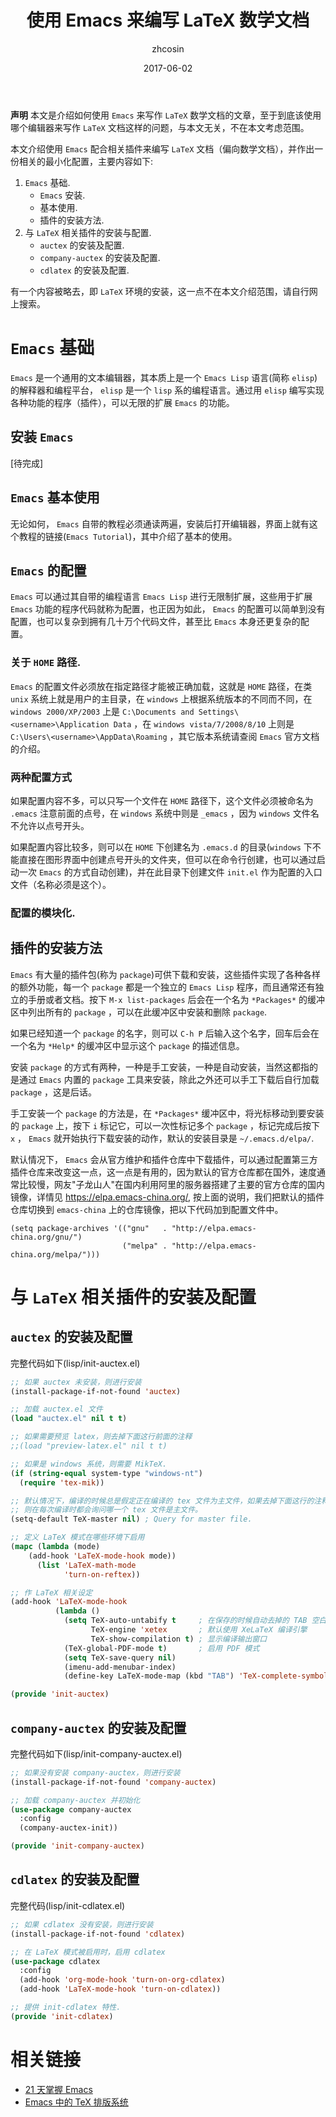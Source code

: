 #+TITLE: 使用 Emacs 来编写 LaTeX 数学文档
#+AUTHOR: zhcosin
#+EMAIL: zhcosin@163.com
#+DATE: 2017-06-02

 *声明* 本文是介绍如何使用 =Emacs= 来写作 =LaTeX= 数学文档的文章，至于到底该使用哪个编辑器来写作 =LaTeX= 文档这样的问题，与本文无关，不在本文考虑范围。

本文介绍使用 =Emacs= 配合相关插件来编写 =LaTeX= 文档（偏向数学文档），并作出一份相关的最小化配置，主要内容如下:
 1. =Emacs= 基础.
    - =Emacs= 安装.
    - 基本使用.
    - 插件的安装方法.
 2. 与 =LaTeX= 相关插件的安装与配置.
    - =auctex= 的安装及配置.
    - =company-auctex= 的安装及配置.
    - =cdlatex= 的安装及配置.
有一个内容被略去，即 =LaTeX= 环境的安装，这一点不在本文介绍范围，请自行网上搜索。

* =Emacs= 基础
  
=Emacs= 是一个通用的文本编辑器，其本质上是一个 =Emacs Lisp= 语言(简称 =elisp=)的解释器和编程平台， =elisp= 是一个 =lisp= 系的编程语言。通过用 =elisp= 编写实现各种功能的程序（插件），可以无限的扩展 =Emacs= 的功能。
  
** 安装 =Emacs=
   
[待完成]

** =Emacs= 基本使用
   
无论如何， =Emacs= 自带的教程必须通读两遍，安装后打开编辑器，界面上就有这个教程的链接(=Emacs Tutorial=)，其中介绍了基本的使用。

** =Emacs= 的配置
   
 =Emacs= 可以通过其自带的编程语言 =Emacs Lisp= 进行无限制扩展，这些用于扩展 =Emacs= 功能的程序代码就称为配置，也正因为如此， =Emacs= 的配置可以简单到没有配置，也可以复杂到拥有几十万个代码文件，甚至比 =Emacs= 本身还更复杂的配置。
   
*** 关于 =HOME= 路径.

=Emacs= 的配置文件必须放在指定路径才能被正确加载，这就是 =HOME= 路径，在类 =unix= 系统上就是用户的主目录，在 =windows= 上根据系统版本的不同而不同，在 =windows 2000/XP/2003= 上是 =C:\Documents and Settings\<username>\Application Data= ，在 =windows vista/7/2008/8/10= 上则是 =C:\Users\<username>\AppData\Roaming= ，其它版本系统请查阅 =Emacs= 官方文档的介绍。

*** 两种配置方式
    
如果配置内容不多，可以只写一个文件在 =HOME= 路径下，这个文件必须被命名为 =.emacs= 注意前面的点号，在 =windows= 系统中则是 =_emacs= ，因为 =windows= 文件名不允许以点号开头。

如果配置内容比较多，则可以在 =HOME= 下创建名为 =.emacs.d= 的目录(=windows= 下不能直接在图形界面中创建点号开头的文件夹，但可以在命令行创建，也可以通过启动一次 =Emacs= 的方式自动创建)，并在此目录下创建文件 =init.el= 作为配置的入口文件（名称必须是这个）。

*** 配置的模块化.

** 插件的安装方法
   
=Emacs= 有大量的插件包(称为 =package=)可供下载和安装，这些插件实现了各种各样的额外功能，每一个 =package= 都是一个独立的 =Emacs Lisp= 程序，而且通常还有独立的手册或者文档。按下 =M-x list-packages= 后会在一个名为 =*Packages*= 的缓冲区中列出所有的 =package= ，可以在此缓冲区中安装和删除 =package=.

[[./pic/list-packages.png]]

如果已经知道一个 =package= 的名字，则可以 =C-h P= 后输入这个名字，回车后会在一个名为 =*Help*= 的缓冲区中显示这个 =package= 的描述信息。

安装 =package= 的方式有两种，一种是手工安装，一种是自动安装，当然这都指的是通过 =Emacs= 内置的 =package= 工具来安装，除此之外还可以手工下载后自行加载 =package= ，这是后话。

手工安装一个 =package= 的方法是，在 =*Packages*= 缓冲区中，将光标移动到要安装的 =package= 上，按下 =i= 标记它，可以一次性标记多个 =package= ，标记完成后按下 =x= ， =Emacs= 就开始执行下载安装的动作，默认的安装目录是 =~/.emacs.d/elpa/=.

默认情况下， =Emacs= 会从官方维护和插件仓库中下载插件，可以通过配置第三方插件仓库来改变这一点，这一点是有用的，因为默认的官方仓库都在国外，速度通常比较慢，网友"子龙山人"在国内利用阿里的服务器搭建了主要的官方仓库的国内镜像，详情见 [[https://elpa.emacs-china.org/]], 按上面的说明，我们把默认的插件仓库切换到 =emacs-china= 上的仓库镜像，把以下代码加到配置文件中。

#+BEGIN_SRC 
(setq package-archives '(("gnu"   . "http://elpa.emacs-china.org/gnu/")
                         ("melpa" . "http://elpa.emacs-china.org/melpa/")))
#+END_SRC
 
* 与 =LaTeX= 相关插件的安装及配置
  
** =auctex= 的安装及配置
   
完整代码如下(lisp/init-auctex.el)
#+BEGIN_SRC emacs-lisp
;; 如果 auctex 未安装，则进行安装
(install-package-if-not-found 'auctex)

;; 加载 auctex.el 文件
(load "auctex.el" nil t t)

;; 如果需要预览 latex，则去掉下面这行前面的注释
;;(load "preview-latex.el" nil t t)

;; 如果是 windows 系统，则需要 MikTeX.
(if (string-equal system-type "windows-nt")
  (require 'tex-mik))
  
;; 默认情况下，编译的时候总是假定正在编译的 tex 文件为主文件，如果去掉下面这行的注释，
;; 则在每次编译时都会询问哪一个 tex 文件是主文件。
(setq-default TeX-master nil) ; Query for master file.

;; 定义 LaTeX 模式在哪些环境下启用
(mapc (lambda (mode)
	(add-hook 'LaTeX-mode-hook mode))
      (list 'LaTeX-math-mode
            'turn-on-reftex))

;; 作 LaTeX 相关设定
(add-hook 'LaTeX-mode-hook
          (lambda ()
            (setq TeX-auto-untabify t     ; 在保存的时候自动去掉的 TAB 空白
                  TeX-engine 'xetex       ; 默认使用 XeLaTeX 编译引擎
                  TeX-show-compilation t) ; 显示编译输出窗口
            (TeX-global-PDF-mode t)       ; 启用 PDF 模式
            (setq TeX-save-query nil)
            (imenu-add-menubar-index)
            (define-key LaTeX-mode-map (kbd "TAB") 'TeX-complete-symbol)))

(provide 'init-auctex)
#+END_SRC
   
** =company-auctex= 的安装及配置
   
完整代码如下(lisp/init-company-auctex.el)
#+BEGIN_SRC emacs-lisp
;; 如果没有安装 company-auctex，则进行安装
(install-package-if-not-found 'company-auctex)

;; 加载 company-auctex 并初始化
(use-package company-auctex
  :config
  (company-auctex-init))

(provide 'init-company-auctex)
#+END_SRC

** =cdlatex= 的安装及配置
   
完整代码(lisp/init-cdlatex.el)
#+BEGIN_SRC emacs-lisp
;; 如果 cdlatex 没有安装，则进行安装
(install-package-if-not-found 'cdlatex)

;; 在 LaTeX 模式被启用时，启用 cdlatex
(use-package cdlatex
  :config
  (add-hook 'org-mode-hook 'turn-on-org-cdlatex)
  (add-hook 'LaTeX-mode-hook 'turn-on-cdlatex))
  
;; 提供 init-cdlatex 特性.
(provide 'init-cdlatex)
#+END_SRC
   

* 相关链接

 - [[http://book.emacs-china.org/][21 天掌握 Emacs]]
 - [[http://emacser.com/auctex.htm][Emacs 中的 TeX 排版系统]]
